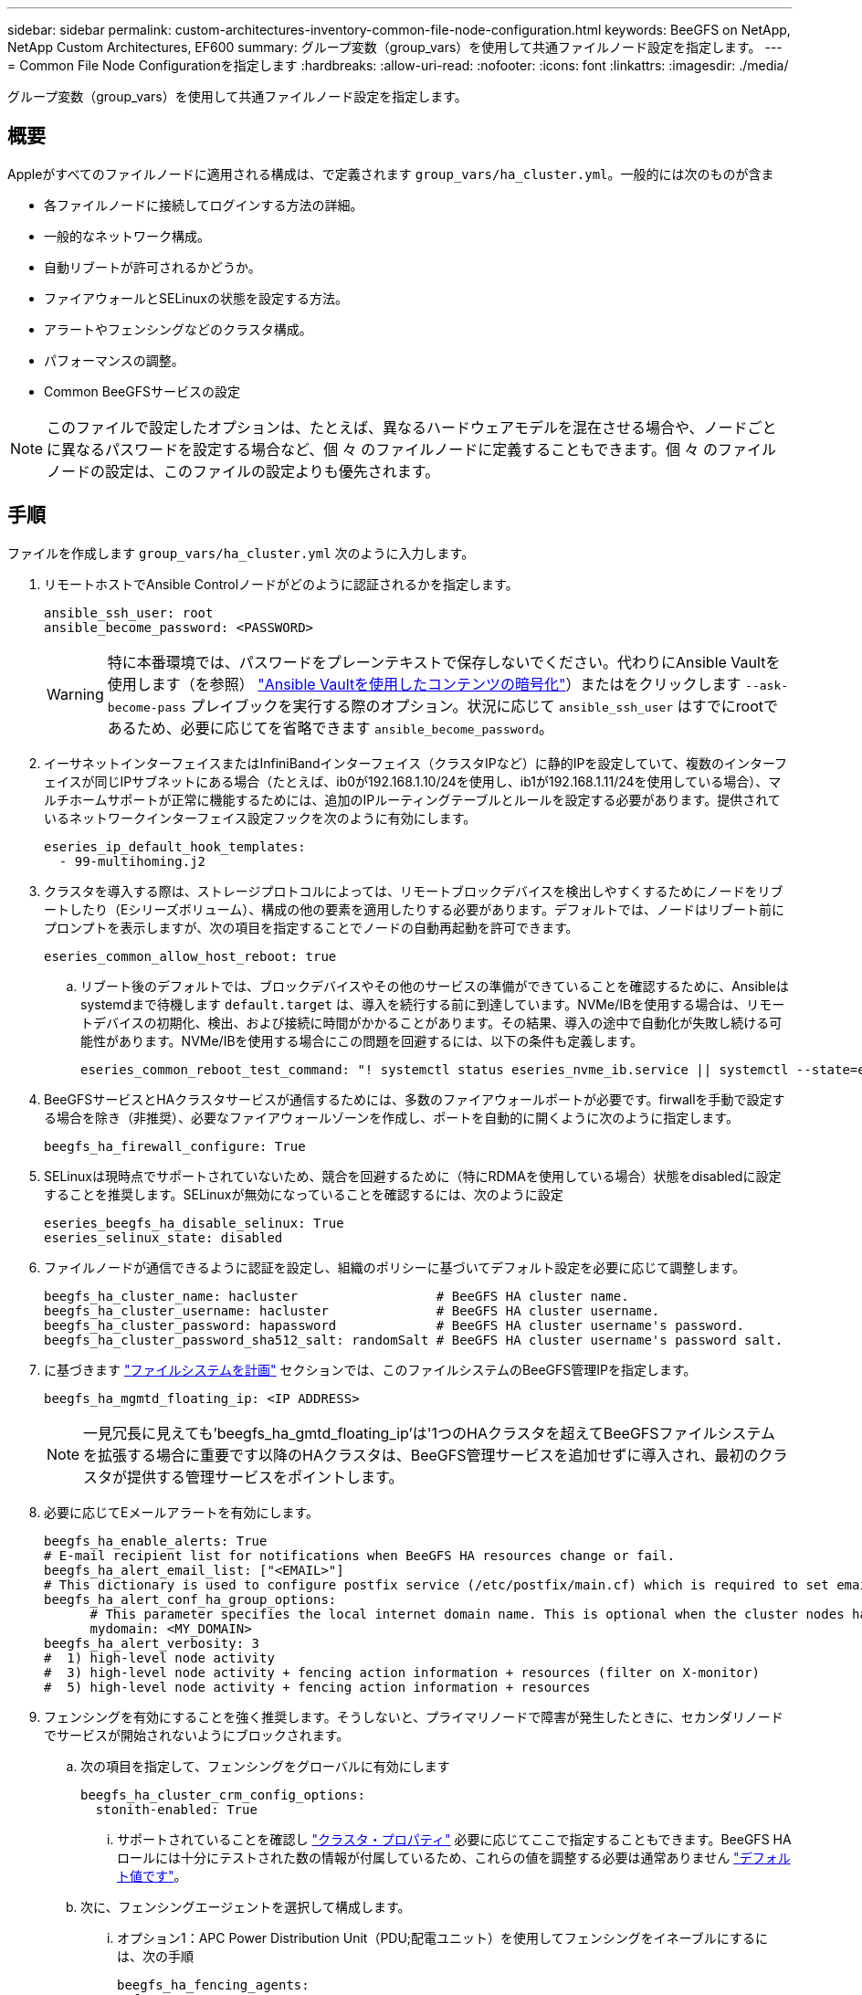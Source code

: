 ---
sidebar: sidebar 
permalink: custom-architectures-inventory-common-file-node-configuration.html 
keywords: BeeGFS on NetApp, NetApp Custom Architectures, EF600 
summary: グループ変数（group_vars）を使用して共通ファイルノード設定を指定します。 
---
= Common File Node Configurationを指定します
:hardbreaks:
:allow-uri-read: 
:nofooter: 
:icons: font
:linkattrs: 
:imagesdir: ./media/


[role="lead"]
グループ変数（group_vars）を使用して共通ファイルノード設定を指定します。



== 概要

Appleがすべてのファイルノードに適用される構成は、で定義されます `group_vars/ha_cluster.yml`。一般的には次のものが含ま

* 各ファイルノードに接続してログインする方法の詳細。
* 一般的なネットワーク構成。
* 自動リブートが許可されるかどうか。
* ファイアウォールとSELinuxの状態を設定する方法。
* アラートやフェンシングなどのクラスタ構成。
* パフォーマンスの調整。
* Common BeeGFSサービスの設定



NOTE: このファイルで設定したオプションは、たとえば、異なるハードウェアモデルを混在させる場合や、ノードごとに異なるパスワードを設定する場合など、個 々 のファイルノードに定義することもできます。個 々 のファイルノードの設定は、このファイルの設定よりも優先されます。



== 手順

ファイルを作成します `group_vars/ha_cluster.yml` 次のように入力します。

. リモートホストでAnsible Controlノードがどのように認証されるかを指定します。
+
[source, yaml]
----
ansible_ssh_user: root
ansible_become_password: <PASSWORD>
----
+

WARNING: 特に本番環境では、パスワードをプレーンテキストで保存しないでください。代わりにAnsible Vaultを使用します（を参照） link:https://docs.ansible.com/ansible/latest/vault_guide/index.html["Ansible Vaultを使用したコンテンツの暗号化"^]）またはをクリックします `--ask-become-pass` プレイブックを実行する際のオプション。状況に応じて `ansible_ssh_user` はすでにrootであるため、必要に応じてを省略できます `ansible_become_password`。

. イーサネットインターフェイスまたはInfiniBandインターフェイス（クラスタIPなど）に静的IPを設定していて、複数のインターフェイスが同じIPサブネットにある場合（たとえば、ib0が192.168.1.10/24を使用し、ib1が192.168.1.11/24を使用している場合）、マルチホームサポートが正常に機能するためには、追加のIPルーティングテーブルとルールを設定する必要があります。提供されているネットワークインターフェイス設定フックを次のように有効にします。
+
[source, yaml]
----
eseries_ip_default_hook_templates:
  - 99-multihoming.j2
----
. クラスタを導入する際は、ストレージプロトコルによっては、リモートブロックデバイスを検出しやすくするためにノードをリブートしたり（Eシリーズボリューム）、構成の他の要素を適用したりする必要があります。デフォルトでは、ノードはリブート前にプロンプトを表示しますが、次の項目を指定することでノードの自動再起動を許可できます。
+
[source, yaml]
----
eseries_common_allow_host_reboot: true
----
+
.. リブート後のデフォルトでは、ブロックデバイスやその他のサービスの準備ができていることを確認するために、Ansibleはsystemdまで待機します `default.target` は、導入を続行する前に到達しています。NVMe/IBを使用する場合は、リモートデバイスの初期化、検出、および接続に時間がかかることがあります。その結果、導入の途中で自動化が失敗し続ける可能性があります。NVMe/IBを使用する場合にこの問題を回避するには、以下の条件も定義します。
+
[source, yaml]
----
eseries_common_reboot_test_command: "! systemctl status eseries_nvme_ib.service || systemctl --state=exited | grep eseries_nvme_ib.service"
----


. BeeGFSサービスとHAクラスタサービスが通信するためには、多数のファイアウォールポートが必要です。firwallを手動で設定する場合を除き（非推奨）、必要なファイアウォールゾーンを作成し、ポートを自動的に開くように次のように指定します。
+
[source, yaml]
----
beegfs_ha_firewall_configure: True
----
. SELinuxは現時点でサポートされていないため、競合を回避するために（特にRDMAを使用している場合）状態をdisabledに設定することを推奨します。SELinuxが無効になっていることを確認するには、次のように設定
+
[source, yaml]
----
eseries_beegfs_ha_disable_selinux: True
eseries_selinux_state: disabled
----
. ファイルノードが通信できるように認証を設定し、組織のポリシーに基づいてデフォルト設定を必要に応じて調整します。
+
[source, yaml]
----
beegfs_ha_cluster_name: hacluster                  # BeeGFS HA cluster name.
beegfs_ha_cluster_username: hacluster              # BeeGFS HA cluster username.
beegfs_ha_cluster_password: hapassword             # BeeGFS HA cluster username's password.
beegfs_ha_cluster_password_sha512_salt: randomSalt # BeeGFS HA cluster username's password salt.
----
. に基づきます link:custom-architectures-plan-file-system.html["ファイルシステムを計画"^] セクションでは、このファイルシステムのBeeGFS管理IPを指定します。
+
[source, yaml]
----
beegfs_ha_mgmtd_floating_ip: <IP ADDRESS>
----
+

NOTE: 一見冗長に見えても'beegfs_ha_gmtd_floating_ip'は'1つのHAクラスタを超えてBeeGFSファイルシステムを拡張する場合に重要です以降のHAクラスタは、BeeGFS管理サービスを追加せずに導入され、最初のクラスタが提供する管理サービスをポイントします。

. 必要に応じてEメールアラートを有効にします。
+
[source, yaml]
----
beegfs_ha_enable_alerts: True
# E-mail recipient list for notifications when BeeGFS HA resources change or fail.
beegfs_ha_alert_email_list: ["<EMAIL>"]
# This dictionary is used to configure postfix service (/etc/postfix/main.cf) which is required to set email alerts.
beegfs_ha_alert_conf_ha_group_options:
      # This parameter specifies the local internet domain name. This is optional when the cluster nodes have fully qualified hostnames (i.e. host.example.com)
      mydomain: <MY_DOMAIN>
beegfs_ha_alert_verbosity: 3
#  1) high-level node activity
#  3) high-level node activity + fencing action information + resources (filter on X-monitor)
#  5) high-level node activity + fencing action information + resources
----
. フェンシングを有効にすることを強く推奨します。そうしないと、プライマリノードで障害が発生したときに、セカンダリノードでサービスが開始されないようにブロックされます。
+
.. 次の項目を指定して、フェンシングをグローバルに有効にします
+
[source, yaml]
----
beegfs_ha_cluster_crm_config_options:
  stonith-enabled: True
----
+
... サポートされていることを確認し link:https://access.redhat.com/documentation/en-us/red_hat_enterprise_linux/8/html/configuring_and_managing_high_availability_clusters/assembly_controlling-cluster-behavior-configuring-and-managing-high-availability-clusters["クラスタ・プロパティ"^] 必要に応じてここで指定することもできます。BeeGFS HAロールには十分にテストされた数の情報が付属しているため、これらの値を調整する必要は通常ありません link:https://github.com/netappeseries/beegfs/blob/ae038bb2f7617d18a36cc4df8ca9464bd5039b8b/roles/beegfs_ha_7_2/defaults/main.yml#L54["デフォルト値です"^]。


.. 次に、フェンシングエージェントを選択して構成します。
+
... オプション1：APC Power Distribution Unit（PDU;配電ユニット）を使用してフェンシングをイネーブルにするには、次の手順
+
[source, yaml]
----
beegfs_ha_fencing_agents:
  fence_apc:
    - ipaddr: <PDU_IP_ADDRESS>
      login: <PDU_USERNAME>
      passwd: <PDU_PASSWORD>
      pcmk_host_map: "<HOSTNAME>:<PDU_PORT>,<PDU_PORT>;<HOSTNAME>:<PDU_PORT>,<PDU_PORT>"
----
... オプション2：Lenovo XCC（および他のBMC）が提供するRedfish APIを使用してフェンシングを有効にするには、次の手順を実行します。
+
[source, yaml]
----
redfish: &redfish
  username: <BMC_USERNAME>
  password: <BMC_PASSWORD>
  ssl_insecure: 1 # If a valid SSL certificate is not available specify “1”.

beegfs_ha_fencing_agents:
  fence_redfish:
    - pcmk_host_list: <HOSTNAME>
      ip: <BMC_IP>
      <<: *redfish
    - pcmk_host_list: <HOSTNAME>
      ip: <BMC_IP>
      <<: *redfish
----
... 他のフェンシングエージェントの設定の詳細については、を参照してください link:https://access.redhat.com/documentation/en-us/red_hat_enterprise_linux/8/html/configuring_and_managing_high_availability_clusters/assembly_configuring-fencing-configuring-and-managing-high-availability-clusters["RedHatのマニュアル"^]。




. BeeGFS HAロールでは、パフォーマンスをさらに最適化するために、さまざまなチューニングパラメータを適用できます。これには、カーネルメモリ使用率の最適化や、ブロックデバイスI/Oなどのパラメータが含まれます。ロールには、適切な権限セットが付属しています link:https://github.com/netappeseries/beegfs/blob/release-3.0.1/roles/beegfs_ha_7_2/defaults/main.yml#L106["デフォルト値です"^] NetApp Eシリーズのブロックノードでのテストに基づく値ですが、次のように指定しないかぎり、デフォルトでは適用されません。
+
[source, yaml]
----
beegfs_ha_enable_performance_tuning: True
----
+
.. 必要に応じて、ここでデフォルトのパフォーマンス調整に変更を加えます。全体を参照してください link:https://github.com/netappeseries/beegfs/blob/release-3.0.1/roles/beegfs_ha_7_2/docs/performance_tuning.md["パフォーマンス調整パラメータ"^] 詳細については、ドキュメントを参照してください。


. BeeGFSサービスに使用されるフローティングIPアドレス（論理インターフェイスとも呼ばれます）がファイルノード間でフェイルオーバーできるようにするには、すべてのネットワークインターフェイスに一貫した名前を付ける必要があります。デフォルトでは、ネットワークインターフェイス名はカーネルによって生成されます。これは、同じPCIeスロットにネットワークアダプタが搭載された同一のサーバモデルであっても、一貫した名前が生成される保証はありません。これは、装置が展開され、生成されたインターフェイス名が認識される前にインベントリを作成する場合にも役立ちます。サーバまたはのブロック図に基づいて、一貫したデバイス名を使用できるようにします `lshw  -class network -businfo` 出力で、目的のPCIeアドレスと論理インターフェイスのマッピングを次のように指定します。
+
.. InfiniBand（IPoIB）ネットワークインターフェイスに対応しています。
+
[source, yaml]
----
eseries_ipoib_udev_rules:
  "<PCIe ADDRESS>": <NAME> # Ex: 0000:41:00.0: i1a
----
.. イーサネットネットワークインターフェイスの場合：
+
[source, yaml]
----
eseries_ip_udev_rules:
  "<PCIe ADDRESS>": <NAME> # Ex: 0000:41:00.0: e1a
----
+

IMPORTANT: インターフェイスの名前を変更したときの競合を回避するには（名前を変更できないようにするため）、eth0、ens9f0、ib0、ibs4f0などの潜在的なデフォルト名は使用しないでください。一般的な命名規則としては、イーサネットまたはInfiniBandには「e」または「i」を使用し、続いてPCIeスロット番号とポートを示す文字を使用します。たとえば、スロット3にInfiniBandアダプタの2番目のポートはi3bとなります。

+

NOTE: 検証済みファイルノードモデルを使用している場合は、をクリックします link:https://docs.netapp.com/us-en/beegfs/beegfs-deploy-create-inventory.html#step-4-define-configuration-that-should-apply-to-all-file-nodes["こちらをご覧ください"^] PCIeアドレスと論理ポートのマッピングの例



. 必要に応じて、クラスタ内のすべてのBeeGFSサービスに適用する設定を指定します。デフォルトの設定値が見つかります link:https://github.com/netappeseries/beegfs/blob/release-3.0.1/roles/beegfs_ha_7_2/defaults/main.yml#L159["こちらをご覧ください"^]、およびサービスごとの設定は、他の場所で指定します。
+
.. BeeGFS管理サービス：
+
[source, yaml]
----
beegfs_ha_beegfs_mgmtd_conf_ha_group_options:
  <OPTION>: <VALUE>
----
.. BeeGFSメタデータサービス：
+
[source, yaml]
----
beegfs_ha_beegfs_meta_conf_ha_group_options:
  <OPTION>: <VALUE>
----
.. BeeGFSストレージサービス：
+
[source, yaml]
----
beegfs_ha_beegfs_storage_conf_ha_group_options:
  <OPTION>: <VALUE>
----


. BeeGFS 7.2.7および7.3.1以降 link:https://doc.beegfs.io/latest/advanced_topics/authentication.html["接続認証"^] 設定または明示的に無効にする必要があります。Ansibleベースの導入を使用してこれを設定するには、いくつかの方法があります。
+
.. デフォルトでは、展開によって自動的に接続認証が設定され、が生成されます `connauthfile` これはすべてのファイルノードに配布され、BeeGFSサービスとともに使用されます。このファイルは、Ansibleの制御ノードにも配置/管理されます `<INVENTORY>/files/beegfs/<sysMgmtdHost>_connAuthFile` このファイルシステムにアクセスする必要のあるクライアントで再利用できるように、安全に保管する必要があります。
+
... 新しいキーを生成するには、をクリックします `-e "beegfs_ha_conn_auth_force_new=True` Ansibleプレイブックを実行している場合。注：これは、がの場合は無視されます `beegfs_ha_conn_auth_secret` が定義されている。
... 詳細オプションについては、に付属のすべてのデフォルト設定を参照してください link:https://github.com/netappeseries/beegfs/blob/release-3.1.0/roles/beegfs_ha_7_3/defaults/main.yml#L32["BeeGFS HAロール"^]。


.. カスタムシークレットを使用するには、で以下を定義します `ha_cluster.yml`：
+
[source, yaml]
----
beegfs_ha_conn_auth_secret: <SECRET>
----
.. 接続認証は完全に無効にできます（非推奨）。
+
[source, yaml]
----
beegfs_ha_conn_auth_enabled: false
----




をクリックします link:https://github.com/netappeseries/beegfs/blob/master/getting_started/beegfs_on_netapp/gen2/group_vars/ha_cluster.yml["こちらをご覧ください"^] 一般的なファイルノード設定を表す完全なインベントリファイルの例を次に示します。



=== NetApp EF600ブロックノードでHDR（200GB）InfiniBandを使用：

EF600でHDR（200GB）InfiniBandを使用するには、サブネットマネージャが仮想化をサポートしている必要があります。ファイルノードとブロックノードがスイッチを使用して接続されている場合は、ファブリック全体に対してサブネットマネージャで有効にする必要があります。

ブロックノードとファイルノードがInfiniBandで直接接続されている場合は、のインスタンスです `opensm` ブロックノードに直接接続された各インターフェイスについて、各ファイルノードに設定する必要があります。これを行うには、を指定します `configure: true` いつ link:custom-architectures-inventory-configure-file-nodes.html["ファイルノードストレージインターフェイスを設定しています"^]。

現在、の受信ボックスバージョンです `opensm` サポートされているLinuxディストリビューションには、仮想化はサポートされていません。代わりに、のバージョンをインストールして設定する必要があります `opensm` Mellanox OpenFabrics Enterprise Distribution（OFED）から入手できます。Ansibleによる導入もサポートされていますが、いくつかの追加手順が必要です。

. curlまたは目的のツールを使用して、に記載されているOpenSMのバージョンに対応するパッケージをダウンロードします link:beegfs-technology-requirements.html["テクノロジ要件"^] MellanoxのWebサイトからへのセクション `<INVENTORY>/packages/` ディレクトリ。例：
+
[source, bash]
----
curl -o packages/opensm-libs-5.9.0.MLNX20210617.c9f2ade-0.1.54103.x86_64.rpm https://linux.mellanox.com/public/repo/mlnx_ofed/5.4-1.0.3.0/rhel8.4/x86_64/opensm-libs-5.9.0.MLNX20210617.c9f2ade-0.1.54103.x86_64.rpm

curl -o packages/opensm-5.9.0.MLNX20210617.c9f2ade-0.1.54103.x86_64.rpm https://linux.mellanox.com/public/repo/mlnx_ofed/5.4-1.0.3.0/rhel8.4/x86_64/opensm-5.9.0.MLNX20210617.c9f2ade-0.1.54103.x86_64.rpm
----
. の下 `group_vars/ha_cluster.yml` 次の設定を定義します。
+
[source, yaml]
----
### OpenSM package and configuration information
eseries_ib_opensm_allow_upgrades: true
eseries_ib_opensm_skip_package_validation: true
eseries_ib_opensm_rhel_packages: []
eseries_ib_opensm_custom_packages:
  install:
    - files:
        add:
          "packages/opensm-libs-5.9.0.MLNX20210617.c9f2ade-0.1.54103.x86_64.rpm": "/tmp/"
          "packages/opensm-5.9.0.MLNX20210617.c9f2ade-0.1.54103.x86_64.rpm": "/tmp/"
    - packages:
        add:
          - /tmp/opensm-5.9.0.MLNX20210617.c9f2ade-0.1.54103.x86_64.rpm
          - /tmp/opensm-libs-5.9.0.MLNX20210617.c9f2ade-0.1.54103.x86_64.rpm
  uninstall:
    - packages:
        remove:
          - opensm
          - opensm-libs
      files:
        remove:
          - /tmp/opensm-5.9.0.MLNX20210617.c9f2ade-0.1.54103.x86_64.rpm
          - /tmp/opensm-libs-5.9.0.MLNX20210617.c9f2ade-0.1.54103.x86_64.rpm

eseries_ib_opensm_options:
  virt_enabled: "2"
----

